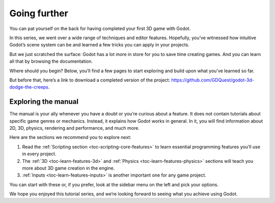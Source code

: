 .. _doc_first_3d_game_going_further:

Going further
=============

You can pat yourself on the back for having completed your first 3D game with
Godot.

In this series, we went over a wide range of techniques and editor features.
Hopefully, you’ve witnessed how intuitive Godot’s scene system can be and
learned a few tricks you can apply in your projects.

But we just scratched the surface: Godot has a lot more in store for you to save
time creating games. And you can learn all that by browsing the documentation.

Where should you begin? Below, you’ll find a few pages to start exploring and
build upon what you’ve learned so far.

But before that, here’s a link to download a completed version of the project:
`<https://github.com/GDQuest/godot-3d-dodge-the-creeps>`_.

Exploring the manual
--------------------

The manual is your ally whenever you have a doubt or you’re curious about a
feature. It does not contain tutorials about specific game genres or mechanics.
Instead, it explains how Godot works in general. In it, you will find
information about 2D, 3D, physics, rendering and performance, and much more.

Here are the sections we recommend you to explore next:

1. Read the :ref:`Scripting section <toc-scripting-core-features>` to learn essential programming features you’ll use
   in every project.
2. The :ref:`3D <toc-learn-features-3d>` and :ref:`Physics <toc-learn-features-physics>` sections will teach you more about 3D game creation in the
   engine.
3. :ref:`Inputs <toc-learn-features-inputs>` is another important one for any game project.

You can start with these or, if you prefer, look at the sidebar menu on the left
and pick your options.

We hope you enjoyed this tutorial series, and we’re looking forward to seeing
what you achieve using Godot.
